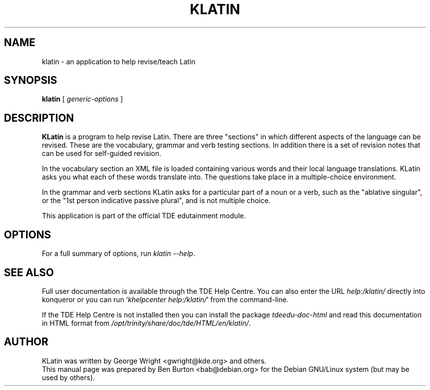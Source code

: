 .\"                                      Hey, EMACS: -*- nroff -*-
.\" First parameter, NAME, should be all caps
.\" Second parameter, SECTION, should be 1-8, maybe w/ subsection
.\" other parameters are allowed: see man(7), man(1)
.TH KLATIN 1 "March 16, 2005"
.\" Please adjust this date whenever revising the manpage.
.\"
.\" Some roff macros, for reference:
.\" .nh        disable hyphenation
.\" .hy        enable hyphenation
.\" .ad l      left justify
.\" .ad b      justify to both left and right margins
.\" .nf        disable filling
.\" .fi        enable filling
.\" .br        insert line break
.\" .sp <n>    insert n+1 empty lines
.\" for manpage-specific macros, see man(7)
.SH NAME
klatin \- an application to help revise/teach Latin
.SH SYNOPSIS
.B klatin
.RI "[ " generic-options " ]"
.SH DESCRIPTION
\fBKLatin\fP is a program to help revise Latin.  There are three "sections"
in which different aspects of the language can be revised.  These are the
vocabulary, grammar and verb testing sections.  In addition there is a
set of revision notes that can be used for self-guided revision.
.PP
In the vocabulary section an XML file is loaded containing various
words and their local language translations.  KLatin asks you what each
of these words translate into.  The questions take place in a
multiple-choice environment.
.PP
In the grammar and verb sections KLatin asks for a particular part of a
noun or a verb, such as the "ablative singular", or the "1st person
indicative passive plural", and is not multiple choice.
.PP
This application is part of the official TDE edutainment module.
.SH OPTIONS
For a full summary of options, run \fIklatin \-\-help\fP.
.SH SEE ALSO
Full user documentation is available through the TDE Help Centre.
You can also enter the URL
\fIhelp:/klatin/\fP
directly into konqueror or you can run
`\fIkhelpcenter help:/klatin/\fP'
from the command-line.
.PP
If the TDE Help Centre is not installed then you can install the package
\fItdeedu-doc-html\fP and read this documentation in HTML format from
\fI/opt/trinity/share/doc/tde/HTML/en/klatin/\fP.
.SH AUTHOR
KLatin was written by George Wright <gwright@kde.org> and others.
.br
This manual page was prepared by Ben Burton <bab@debian.org>
for the Debian GNU/Linux system (but may be used by others).
